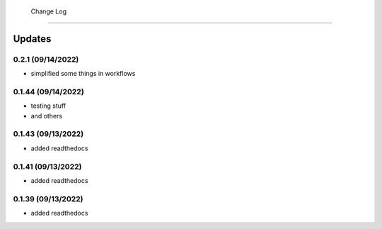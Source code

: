  Change Log
==========

Updates
-------
0.2.1 (09/14/2022)
~~~~~~~~~~~~~~
- simplified some things in workflows

0.1.44 (09/14/2022)
~~~~~~~~~~~~~~
- testing stuff
- and others

0.1.43 (09/13/2022)
~~~~~~~~~~~~~~
- added readthedocs

0.1.41 (09/13/2022)
~~~~~~~~~~~~~~
- added readthedocs

0.1.39 (09/13/2022)
~~~~~~~~~~~~~~
- added readthedocs

